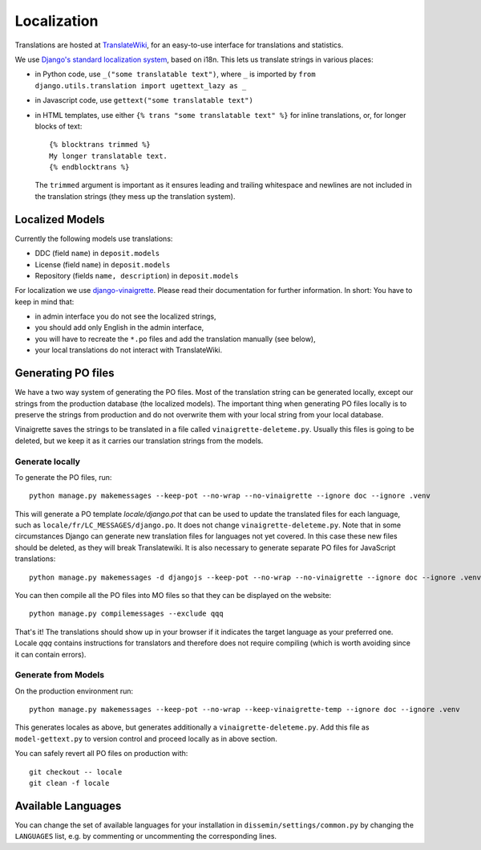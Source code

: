 .. _page-localization:

============
Localization
============

Translations are hosted at `TranslateWiki
<https://translatewiki.net/wiki/Translating:Dissemin>`_, for an easy-to-use
interface for translations and statistics.

We use `Django's standard localization system <https://docs.djangoproject.com/en/2.2/topics/i18n/>`_, based on i18n.
This lets us translate strings in various places:

* in Python code, use ``_("some translatable text")``, where ``_`` is imported by ``from django.utils.translation import ugettext_lazy as _``
* in Javascript code, use ``gettext("some translatable text")``
* in HTML templates, use either ``{% trans "some translatable text" %}`` for inline translations, or, for longer blocks of text::

     {% blocktrans trimmed %}
     My longer translatable text.
     {% endblocktrans %}


  The ``trimmed`` argument is important as it ensures leading and trailing whitespace and newlines are not included in the translation strings (they mess up the translation system).

Localized Models
================

Currently the following models use translations:

* DDC (field ``name``) in ``deposit.models``
* License (field ``name``) in ``deposit.models``
* Repository (fields ``name, description``) in ``deposit.models``

For localization we use `django-vinaigrette <https://pypi.org/project/django-vinaigrette/>`_. Please read their documentation for further information. In short: You have to keep in mind that:

* in admin interface you do not see the localized strings,
* you should add only English in the admin interface,
* you will have to recreate the ``*.po`` files and add the translation manually (see below),
* your local translations do not interact with TranslateWiki.

Generating PO files
===================

We have a two way system of generating the PO files.
Most of the translation string can be generated locally, except our strings from the production database (the localized models).
The important thing when generating PO files locally is to preserve the strings from production and do not overwrite them with your local string from your local database.

Vinaigrette saves the strings to be translated in a file called ``vinaigrette-deleteme.py``.
Usually this files is going to be deleted, but we keep it as it carries our translation strings from the models.


Generate locally
----------------

To generate the PO files, run::

    python manage.py makemessages --keep-pot --no-wrap --no-vinaigrette --ignore doc --ignore .venv

This will generate a PO template `locale/django.pot` that can be used to update the translated files for each language, such as ``locale/fr/LC_MESSAGES/django.po``.
It does not change ``vinaigrette-deleteme.py``.
Note that in some circumstances Django can generate new translation files for languages not yet covered.
In this case these new files should be deleted, as they will break Translatewiki.
It is also necessary to generate separate PO files for JavaScript translations::

   python manage.py makemessages -d djangojs --keep-pot --no-wrap --no-vinaigrette --ignore doc --ignore .venv

You can then compile all the PO files into MO files so that they can be displayed on the website::

    python manage.py compilemessages --exclude qqq

That's it! The translations should show up in your browser if it indicates the target language as your preferred one.
Locale `qqq` contains instructions for translators and therefore does not require compiling (which is worth avoiding since it can contain errors).

Generate from Models
--------------------

On the production environment run::

    python manage.py makemessages --keep-pot --no-wrap --keep-vinaigrette-temp --ignore doc --ignore .venv

This generates locales as above, but generates additionally a ``vinaigrette-deleteme.py``.
Add this file as ``model-gettext.py`` to version control and proceed locally as in above section.

You can safely revert all PO files on production with::

    git checkout -- locale
    git clean -f locale


Available Languages
===================

You can change the set of available languages for your installation in ``dissemin/settings/common.py`` by changing the ``LANGUAGES`` list, e.g. by commenting or uncommenting the corresponding lines.

